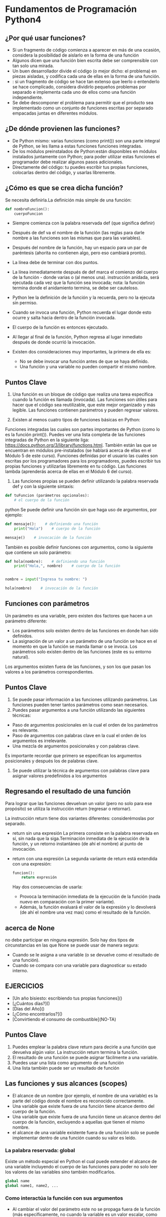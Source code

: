 * Fundamentos de Programación Python4
** ¿Por qué usar funciones?
+ Si un fragmento de código comienza a aparecer en más de una ocasión, considera la posibilidad de aislarlo en la forma de una función
+ Algunos dicen que una función bien escrita debe ser comprensible con tan solo una mirada.
+ Un buen desarrollador divide el código (o mejor dicho: el problema) en piezas aisladas, y codifica cada una de ellas en la forma de una función.
+ : si un fragmento de código se hace tan extenso que leerlo o entenderlo se hace complicado, considera dividirlo pequeños problemas por separado e implementa cada uno de ellos como una función independiente.
+ Se debe descomponer el problema para permitir que el producto sea implementado como un conjunto de funciones escritas por separado empacadas juntas en diferentes módulos.

** ¿De dónde provienen las funciones?
+ De Python mismo: varias funciones (como print()) son una parte integral de Python, se les llama a estas funciones funciones integradas.
+ De los módulos preinstalados de Python:están disponibles en módulos instalados juntamente con Python; para poder utilizar estas funciones el programador debe realizar algunos pasos adicionales.
+ Directamente del código: tu puedes escribir tus propias funciones, colocarlas dentro del código, y usarlas libremente.
** ¿Cómo es que se crea dicha función?
Se necesita definirla.La definición más simple de una función:
#+BEGIN_SRC python
def nombreFuncion():
    cuerpoFuncion
#+END_SRC
+ Siempre comienza con la palabra reservada def (que significa definir)
+ Después de def va el nombre de la función (las reglas para darle nombre a las funciones son las mismas que para las variables).
+ Después del nombre de la función, hay un espacio para un par de paréntesis (ahorita no contienen algo, pero eso cambiará pronto).
+ La línea debe de terminar con dos puntos.
+ La línea inmediatamente después de def marca el comienzo del cuerpo de la función - donde varias o (al menos una). instrucción anidada, será ejecutada cada vez que la función sea invocada; nota: la función termina donde el anidamiento termina, se debe ser cauteloso.
+  Python lee la definición de la función y la recuerda, pero no la ejecuta sin permiso.

+ Cuando se invoca una función, Python recuerda el lugar donde esto ocurre y salta hacia dentro de la función invocada.
+ El cuerpo de la función es entonces ejecutado.
+ Al llegar al final de la función, Python regresa al lugar inmediato después de donde ocurrió la invocación.
+ Existen dos consideraciones muy importantes, la primera de ella es:
   - No se debe invocar una función antes de que se haya definido.
   - Una función y una variable no pueden compartir el mismo nombre.

** Puntos Clave
1. Una función es un bloque de código que realiza una tarea especifica cuando la función es llamada (invocada). Las funciones son útiles para hacer que el código sea reutilizable, que este mejor organizado y más legible. Las funciones contienen parámetros y pueden regresar valores.

2. Existen al menos cuatro tipos de funciones básicas en Python:

Funciones integradas las cuales son partes importantes de Python (como lo es la función print()). Puedes ver una lista completa de las funciones integradas de Python en la siguiente liga: https://docs.python.org/3/library/functions.html.
También están las que se encuentran en módulos pre-instalados (se hablará acerca de ellas en el Módulo 5 de este curso).
Funciones definidas por el usuario las cuales son escritas por los programadores para los programadores, puedes escribir tus propias funciones y utilizarlas libremente en tu código.
Las funciones lambda (aprenderás acerca de ellas en el Módulo 6 del curso).
3. Las funciones propias se pueden definir utilizando la palabra reservada def y con la siguiente sintaxis:
#+BEGIN_SRC python
def tuFuncion (parámetros opcionales):
    # el cuerpo de la función
#+END_SRC python
Se puede definir una función sin que haga uso de argumentos, por ejemplo:
#+BEGIN_SRC python
def mensaje():    # definiendo una función
    print("Hola")    # cuerpo de la función

mensaje()    # invocación de la función
#+END_SRC
También es posible definir funciones con argumentos, como la siguiente que contiene un solo parámetro:
#+BEGIN_SRC python
def hola(nombre):    # definiendo una función
    print("Hola,", nombre)    # cuerpo de la función


nombre = input("Ingresa tu nombre: ")

hola(nombre)    # invocación de la función
#+END_SRC

** Funciones con parámetros
Un parámetro es una variable, pero existen dos factores que hacen a un parámetro diferente:
+ Los parámetros solo existen dentro de las funciones en donde han sido definidos.
+ La asignación de un valor a un parámetro de una función se hace en el momento en que la función se manda llamar o se invoca.
  Los parámetros solo existen dentro de las funciones (este es su entorno natural).
Los argumentos existen fuera de las funciones, y son los que pasan los valores a los parámetros correspondientes.
** Puntos Clave
1. Se puede pasar información a las funciones utilizando parámetros. Las funciones pueden tener tantos parámetros como sean necesarios.
2. Puedes pasar argumentos a una función utilizando las siguientes técnicas:

+ Paso de argumentos posicionales en la cual el orden de los parámetros es relevante.
+ Paso de argumentos con palabras clave en la cual el orden de los argumentos es irrelevante.
+ Una mezcla de argumentos posicionales y con palabras clave.
Es importante recordar que primero se especifican los argumentos posicionales y después los de palabras clave.
3. Se puede utilizar la técnica de argumentos con palabras clave para asignar valores predefinidos a los argumentos
** Regresando el resultado de una función
Para lograr que las funciones devuelvan un valor (pero no solo para ese propósito) se utiliza la instrucción return (regresar o retornar).

La instrucción return tiene dos variantes diferentes: considerémoslas por separado.
+ return sin una expresión
  La primera consiste en la palabra reservada en sí, sin nada que la siga.Terminación inmediata de la ejecución de la función, y un retorno instantáneo (de ahí el nombre) al punto de invocación.
+ return con una expresión
  La segunda variante de return está extendida con una expresión:
    #+BEGIN_SRC python
    funcion():
        return expresión
    #+END_SRC
 Hay dos consecuencias de usarla:

   + Provoca la terminación inmediata de la ejecución de la función (nada nuevo en comparación con la primer variante).
   + Además, la función evaluará el valor de la expresión y lo devolverá (de ahí el nombre una vez mas) como el resultado de la función.

** acerca de None
no debe participar en ninguna expresión.
Solo hay dos tipos de circunstancias en las que None se puede usar de manera segura:

+ Cuando se le asigna a una variable (o se devuelve como el resultado de una función).
+ Cuando se compara con una variable para diagnosticar su estado interno.

** EJERCICIOS
+ [Un año bisiesto: escribiendo tus propias funciones]()
+ [¿Cuántos días?]()
+ [Días del Año]()
+ [¿Cómo encontrarlos?]()
+ [Convirtiendo el consumo de combustible](NO-TA)

** Puntos Clave
1. Puedes emplear la palabra clave return para decirle a una función que devuelva algún valor. La instrucción return termina la función.
2. El resultado de una función se puede asignar fácilmente a una variable.
3. Puedes usar una lista como argumento de una función
4. Una lista también puede ser un resultado de función
** Las funciones y sus alcances (scopes)
+ El alcance de un nombre (por ejemplo, el nombre de una variable) es la parte del código donde el nombre es reconocido correctamente.
+ Una variable que existe fuera de una función tiene alcance dentro del cuerpo de la función.
+ Una variable que existe fuera de una función tiene un alcance dentro del cuerpo de la función, excluyendo a aquellas que tienen el mismo nombre.
+ el alcance de una variable existente fuera de una función solo se puede implementar dentro de una función cuando su valor es leído.
*** La palabra reservada: global
Existe un método especial en Python el cual puede extender el alcance de una variable incluyendo el cuerpo de las funciones para poder no solo leer los valores de las variables sino también modificarlos.
#+BEGIN_SRC python
global name
global name1, name2, ...
#+END_SRC

*** Como interactúa la función con sus argumentos
+ Al cambiar el valor del parámetro este no se propaga fuera de la función (más específicamente, no cuando la variable es un valor escalar, como en el ejemplo).
+ Una función recibe el valor del argumento, no el argumento en sí.
+ Si el argumento es una lista, el cambiar el valor del parámetro correspondiente no afecta la lista (Recuerda: las variables que contienen listas son almacenadas de manera diferente que las escalares).
+ Pero si se modifica la lista identificada por el parámetro (Nota: ¡La lista no el parámetro!), la lista reflejará el cambio.

** Puntos Clave
1. Una variable que existe fuera de una función tiene alcance dentro del cuerpo de la función. Al menos que la función defina una variable con el mismo nombre.
2. Una variable que existe dentro de una función tiene un alcance solo dentro del cuerpo de la función.
3. Se puede emplear la palabra reservada global seguida por el nombre de una variable para que el alcance de la variable sea global
** Recursividad
Este termino puede describir muchos conceptos distintos, pero uno de ellos, hace referencia a la programación computacional.

Aquí, la recursividad es una técnica donde una función se invoca a si misma.
#+BEGIN_SRC python
def fib(n):
    if n < 1:
        return None
    if n < 3:
        return 1
    return fib(n - 1) + fib(n - 2)
#+END_SRC
Si no se considera una condición que detenga las invocaciones recursivas, el programa puede entrar en un bucle infinito.
** Puntos Clave
1. Una función puede invocar otras funciones o incluso a sí misma. Cuando una función se invoca a si misma, se le conoce como recursividad, y la función que se invoca a si misma y contiene una condición de terminación (la cual le dice a la función que ya no siga invocándose a si misma) es llamada una función recursiva.
2. Se pueden emplear funciones recursivas en Python para crear funciones limpias, elegantes, y dividir el código en trozos más pequeños. Sin embargo, se debe tener mucho cuidado ya que es muy fácil cometer un error y crear una función la cual nunca termine. También se debe considerar que las funciones recursivas consumen mucha memoria, y por lo tanto pueden ser en ocasiones ineficientes.

** Tuplas y diccionarios
*** Tipos de secuencias y mutabilidad
**** Tipos de secuencias
Un tipo de secuencia es un tipo de dato en Python el cual es capaz de almacenar mas de un valor (o ninguno si la secuencia esta vacía), los cuales pueden ser secuencialmente (de ahí el nombre) examinados.
Una secuencia es un tipo de dato que puede ser escaneado por el bucle for.
**** La mutabilidad
Es una propiedad de cualquier tipo de dato en Python que describe su disponibilidad para poder cambiar libremente durante la ejecución de un programa. Existen dos tipos de datos en Python:
- mutables
  Los datos mutables pueden ser actualizados libremente en cualquier momento, a esta operación se le denomina "in situ".(en posición, en el lugar o momento.)
- inmutables
  Los datos inmutables no pueden ser modificados de esta manera.
  Una tupla es una secuencia inmutable. Se puede comportar como una lista pero no puede ser modificada en el momento.

*** ¿Qué es una tupla?
 Las tuplas utilizan paréntesis, mientras que las listas usan corchetes, aunque también es posible crear una tupla tan solo separando los valores por comas.
 #+BEGIN_SRC python
 tupla1 = (1, 2, 4, 8)
 tupla2 = 1., .5, .25, .125
 #+END_SRC
 Nota: cada elemento de una tupla puede ser de distinto tipo (punto flotante, entero, cadena, etc.).


*** ¿Cómo crear una tupla?
#+BEGIN_SRC python
tuplaVacia = ()
#+END_SRC
Si se desea crear una tupla de un solo elemento, se debe de considerar el hecho de que, debido a la sintaxis (una tupla debe de poder distinguirse de un valor entero ordinario), se debe de colocar una coma al final:
#+BEGIN_SRC python
tuplaUnElemento1 = (1, )
tuplaUnElemento2 = 1.,
#+END_SRC
El quitar las comas no arruinará el programa en el sentido sintáctico, pero serán variables no tuplas.
Las similitudes pueden ser engañosas - no intentes modificar en contenido de la tupla ¡No es una lista!
+ La función len() acepta tuplas, y regresa el numero de elementos contenidos dentro.
+ El operador + puede unir tuplas (ya se ha mostrado esto antes).
+ El operador * puede multiplicar las tuplas, así como las listas.
+ Los operadores in y not in funcionan de la misma manera que en las listas.

*** ¿Qué es un diccionario?
El diccionario es otro tipo de estructura de datos de Python. No es una secuencia (pero puede adaptarse fácilmente a un procesamiento secuencial) y además es mutable.
Esto significa que un diccionario es un conjunto de pares de claves y valores. Nota:
+ Cada clave debe de ser única.
+ Una clave puede ser un tipo de dato de cualquier tipo.
+ Un diccionario no es una lista. Una lista contiene un conjunto de valores numerados, mientras que un diccionario almacena pares de valores.
+ La función len() aplica también para los diccionarios, regresa la cantidad de pares (clave-valor) en el diccionario.
+ Un diccionario es una herramienta de un solo sentido. Si fuese un diccionario español-francés, podríamos buscar en español para encontrar su contraparte en francés mas no viceversa.
  #+BEGIN_SRC python
  dict = {"gato" : "chat", "perro" : "chien", "caballo" : "cheval"}
  numerosTelefono = {'jefe' : 5551234567, 'Suzy' : 22657854310}
  diccionarioVacio = {}

  print(dict)
  print(numerosTelefono)
  print(diccionarioVacio)
  #+END_SRC
+ los diccionarios no son listas - no guardan el orden de sus datos, el orden no tiene significado. El orden en que un diccionario almacena sus datos esta fuera de nuestro control. Esto es normal. (*)
***** El método keys()
 un método denominado keys(), el cual es parte de todo diccionario. El método retorna o regresa una lista de todas las claves dentro del diccionario. Al tener una lista de claves se puede acceder a todo el diccionario de una manera fácil y útil.
 #+BEGIN_SRC python
 dict = {"gato" : "chat", "perro" : "chien", "caballo" : "cheval"}

for key in dict.keys():
    print(key, "->", dict[key]
#+END_SRC
***** La función sorted()
La función sorted() hará su mejor esfuerzo y la salida será ordenada.


***** Los métodos item() y values()
****** items()
Este método regresa una lista de tuplas (este es el primer ejemplo en el que las tuplas son mas que un ejemplo de si mismas) donde cada tupla es un par de cada clave con su valor.
****** values()
Funciona de manera muy similar al de keys(), pero regresa una lista de valores.
***** Modificar, agregar y eliminar valores
El asignar un nuevo valor a una clave existente es sencillo, debido a que los diccionarios son completamente mutables, no existen obstáculos para modificarlos.
#+BEGIN_SRC python
dict = {"gato" : "chat", "perro" : "chien", "caballo" : "cheval"}

dict['gato'] = 'minou'
print(dict)
#+END_SRC
+ Agregando nuevas claves
  El agregar una nueva clave con su valor a un diccionario es tan simple como cambiar un valor. Solo se tiene que asignar un valor a una nueva clave que no haya existido antes.

  Nota: este es un comportamiento muy diferente comparado a las listas, las cuales no permiten asignar valores a índices no existentes.
  - También es posible insertar un elemento al diccionario utilizando el método update()
+ Eliminado claves
  Nota: al eliminar la clave también se removerá el valor asociado. Los valores no pueden existir sin sus claves.

  Esto se logra con la instrucción del.
  Para eliminar el ultimo elemento de la lista, se puede emplear el método popitem():

** Puntos Clave: Tuplas
1. Las Tuplas son colecciones de datos ordenadas e inmutables. Se puede pensar en ellas como listas inmutables. Se definen con paréntesis,Cada elemento de la tupla puede ser de un tipo de dato diferente.
2. Se puede crear una tupla vacía.
3.  La tupla de un solo elemento se define de la siguiente manera:
    #+BEGIN_SRC python
    tuplaUnElemento = ("uno", )    # paréntesis y coma
    tuplaUnElemento2 = "uno",     # sin paréntesis, solo la coma
    #+END_SRC
4. Se pueden acceder los elementos de la tupla al indexarlos
5. Las tuplas son inmutables, lo que significa que no se puede agregar, modificar, cambiar o quitar elementos.
6. Puedes navegar a través de los elementos de una tupla con un bucle

+ También se puede crear una tupla utilizando la función integrada de Python tuple().
+ Cuando se desea convertir un iterable en una liste, se puede emplear la función integrada de Python denominada list()

** Puntos Clave: Diccionarios
1. Los diccionarios son *colecciones indexadas de datos, mutables y desordenadas. (*En Python 3.6x los diccionarios están ordenados de manera predeterminada.

Cada diccionario es un par de clave : valor.
2. Si se desea acceder a un elemento del diccionario, se puede hacer haciendo referencia a su clave colocándola dentro de corchetes o utilizando el método get()
3. Si se desea cambiar el valor asociado a una clave especifica, se puede hacer haciendo referencia a la clave del elemento
4. Además, se puede insertar un elemento a un diccionario utilizando el método update(), y eliminar el ultimo elemento con el método popitem()
5. Se puede emplear el bucle for para iterar a través del diccionario
6. Si deseas examinar los elementos (claves y valores) del diccionario, puedes emplear el método items()
7. Para comprobar si una clave existe en un diccionario, se puede emplear la palabra reservada in
8. Se puede emplear la palabra reservada del para eliminar un elemento, o un diccionario entero. Para eliminar todos los elementos de un diccionario se debe emplear el método clear()
9. Para copiar un diccionario, emplea el método copy()

** EJERCICIOS
+ [TIC-TAC-TOE]()
